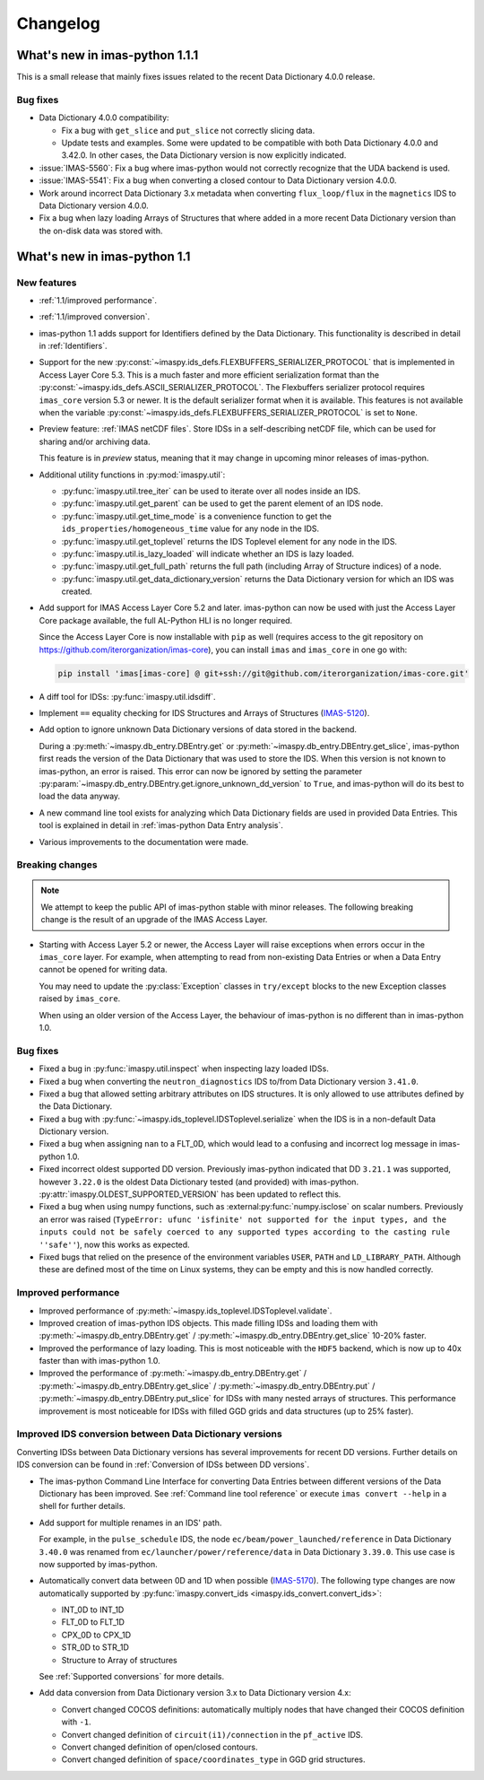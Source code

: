 .. _changelog:

Changelog
=========

What's new in imas-python 1.1.1
-------------------------------

This is a small release that mainly fixes issues related to the recent Data
Dictionary 4.0.0 release.

Bug fixes
'''''''''

- Data Dictionary 4.0.0 compatibility:

  - Fix a bug with ``get_slice`` and ``put_slice`` not correctly slicing data.
  - Update tests and examples. Some were updated to be compatible with both Data
    Dictionary 4.0.0 and 3.42.0. In other cases, the Data Dictionary version is
    now explicitly indicated.

- :issue:`IMAS-5560`: Fix a bug where imas-python would not correctly recognize that
  the UDA backend is used.
- :issue:`IMAS-5541`: Fix a bug when converting a closed contour to Data
  Dictionary version 4.0.0.
- Work around incorrect Data Dictionary 3.x metadata when converting
  ``flux_loop/flux`` in the ``magnetics`` IDS to Data Dictionary version 4.0.0.
- Fix a bug when lazy loading Arrays of Structures that where added in a more
  recent Data Dictionary version than the on-disk data was stored with.


What's new in imas-python 1.1
-----------------------------

New features
''''''''''''

- :ref:`1.1/improved performance`.
- :ref:`1.1/improved conversion`.
- imas-python 1.1 adds support for Identifiers defined by the Data Dictionary. This
  functionality is described in detail in :ref:`Identifiers`.
- Support for the new
  :py:const:`~imaspy.ids_defs.FLEXBUFFERS_SERIALIZER_PROTOCOL` that is
  implemented in Access Layer Core 5.3. This is a much faster and more efficient
  serialization format than the
  :py:const:`~imaspy.ids_defs.ASCII_SERIALIZER_PROTOCOL`. The Flexbuffers
  serializer protocol requires ``imas_core`` version 5.3 or newer. It is the
  default serializer format when it is available. This features is not available
  when the variable :py:const:`~imaspy.ids_defs.FLEXBUFFERS_SERIALIZER_PROTOCOL`
  is set to ``None``.
- Preview feature: :ref:`IMAS netCDF files`. Store IDSs in a self-describing
  netCDF file, which can be used for sharing and/or archiving data.
  
  This feature is in `preview` status, meaning that it may change in upcoming
  minor releases of imas-python.

- Additional utility functions in :py:mod:`imaspy.util`:

  - :py:func:`imaspy.util.tree_iter` can be used to iterate over all nodes inside
    an IDS.
  - :py:func:`imaspy.util.get_parent` can be used to get the parent element of
    an IDS node.
  - :py:func:`imaspy.util.get_time_mode` is a convenience function to get the
    ``ids_properties/homogeneous_time`` value for any node in the IDS.
  - :py:func:`imaspy.util.get_toplevel` returns the IDS Toplevel element for any
    node in the IDS.
  - :py:func:`imaspy.util.is_lazy_loaded` will indicate whether an IDS is lazy
    loaded.
  - :py:func:`imaspy.util.get_full_path` returns the full path (including Array
    of Structure indices) of a node.
  - :py:func:`imaspy.util.get_data_dictionary_version` returns the Data
    Dictionary version for which an IDS was created.

- Add support for IMAS Access Layer Core 5.2 and later. imas-python can now be used
  with just the Access Layer Core package available, the full AL-Python HLI is
  no longer required.

  Since the Access Layer Core is now installable with ``pip`` as well (requires
  access to the git repository on
  `<https://github.com/iterorganization/imas-core>`__), you can install
  ``imas`` and ``imas_core`` in one go with:

  .. code-block:: bash

    pip install 'imas[imas-core] @ git+ssh://git@github.com/iterorganization/imas-core.git'

- A diff tool for IDSs: :py:func:`imaspy.util.idsdiff`.
- Implement ``==`` equality checking for IDS Structures and Arrays of Structures
  (`IMAS-5120 <https://jira.iter.org/browse/IMAS-5120>`__).
- Add option to ignore unknown Data Dictionary versions of data stored in the
  backend.

  During a :py:meth:`~imaspy.db_entry.DBEntry.get` or
  :py:meth:`~imaspy.db_entry.DBEntry.get_slice`, imas-python first reads the version
  of the Data Dictionary that was used to store the IDS. When this version is
  not known to imas-python, an error is raised. This error can now be ignored by
  setting the parameter
  :py:param:`~imaspy.db_entry.DBEntry.get.ignore_unknown_dd_version` to
  ``True``, and imas-python will do its best to load the data anyway.

- A new command line tool exists for analyzing which Data Dictionary fields are
  used in provided Data Entries. This tool is explained in detail in
  :ref:`imas-python Data Entry analysis`.

- Various improvements to the documentation were made.


Breaking changes
''''''''''''''''

.. note::

  We attempt to keep the public API of imas-python stable with minor releases. The
  following breaking change is the result of an upgrade of the IMAS Access Layer.

- Starting with Access Layer 5.2 or newer, the Access Layer will raise
  exceptions when errors occur in the ``imas_core`` layer. For example, when
  attempting to read from non-existing Data Entries or when a Data Entry cannot
  be opened for writing data.

  You may need to update the :py:class:`Exception` classes in ``try/except``
  blocks to the new Exception classes raised by ``imas_core``.

  When using an older version of the Access Layer, the behaviour of imas-python is no
  different than in imas-python 1.0.


Bug fixes
'''''''''

- Fixed a bug in :py:func:`imaspy.util.inspect` when inspecting lazy loaded IDSs.
- Fixed a bug when converting the ``neutron_diagnostics`` IDS to/from Data
  Dictionary version ``3.41.0``.
- Fixed a bug that allowed setting arbitrary attributes on IDS structures. It is
  only allowed to use attributes defined by the Data Dictionary.
- Fixed a bug with :py:func:`~imaspy.ids_toplevel.IDSToplevel.serialize` when
  the IDS is in a non-default Data Dictionary version.
- Fixed a bug when assigning ``nan`` to a FLT_0D, which would lead to a
  confusing and incorrect log message in imas-python 1.0.
- Fixed incorrect oldest supported DD version. Previously imas-python indicated that
  DD ``3.21.1`` was supported, however ``3.22.0`` is the oldest Data Dictionary
  tested (and provided) with imas-python. :py:attr:`imaspy.OLDEST_SUPPORTED_VERSION`
  has been updated to reflect this.
- Fixed a bug when using numpy functions, such as
  :external:py:func:`numpy.isclose` on scalar numbers. Previously an error was
  raised (``TypeError: ufunc 'isfinite' not supported for the input types, and
  the inputs could not be safely coerced to any supported types according to the
  casting rule ''safe''``), now this works as expected.
- Fixed bugs that relied on the presence of the environment variables ``USER``,
  ``PATH`` and ``LD_LIBRARY_PATH``. Although these are defined most of the time
  on Linux systems, they can be empty and this is now handled correctly.



.. _`1.1/improved performance`:

Improved performance
''''''''''''''''''''

- Improved performance of :py:meth:`~imaspy.ids_toplevel.IDSToplevel.validate`.
- Improved creation of imas-python IDS objects. This made filling IDSs and loading
  them with :py:meth:`~imaspy.db_entry.DBEntry.get` /
  :py:meth:`~imaspy.db_entry.DBEntry.get_slice` 10-20% faster.
- Improved the performance of lazy loading. This is most noticeable with the
  ``HDF5`` backend, which is now up to 40x faster than with imas-python 1.0.
- Improved the performance of :py:meth:`~imaspy.db_entry.DBEntry.get` /
  :py:meth:`~imaspy.db_entry.DBEntry.get_slice` /
  :py:meth:`~imaspy.db_entry.DBEntry.put` /
  :py:meth:`~imaspy.db_entry.DBEntry.put_slice` for IDSs with many nested arrays
  of structures. This performance improvement is most noticeable for IDSs with
  filled GGD grids and data structures (up to 25% faster).


.. _`1.1/improved conversion`:

Improved IDS conversion between Data Dictionary versions
''''''''''''''''''''''''''''''''''''''''''''''''''''''''

Converting IDSs between Data Dictionary versions has several improvements for
recent DD versions. Further details on IDS conversion can be found in
:ref:`Conversion of IDSs between DD versions`.

- The imas-python Command Line Interface for converting Data Entries between different
  versions of the Data Dictionary has been improved. See :ref:`Command line tool
  reference` or execute ``imas convert --help`` in a shell for further
  details.

- Add support for multiple renames in an IDS' path.

  For example, in the ``pulse_schedule`` IDS, the node
  ``ec/beam/power_launched/reference`` in Data Dictionary ``3.40.0`` was renamed
  from ``ec/launcher/power/reference/data`` in Data Dictionary ``3.39.0``. This
  use case is now supported by imas-python.

- Automatically convert data between 0D and 1D when possible (`IMAS-5170
  <https://jira.iter.org/browse/IMAS-5170>`__).
  The following type changes are now automatically supported by
  :py:func:`imaspy.convert_ids <imaspy.ids_convert.convert_ids>`:

  - INT_0D to INT_1D
  - FLT_0D to FLT_1D
  - CPX_0D to CPX_1D
  - STR_0D to STR_1D
  - Structure to Array of structures

  See :ref:`Supported conversions` for more details.

- Add data conversion from Data Dictionary version 3.x to Data Dictionary
  version 4.x:

  - Convert changed COCOS definitions: automatically multiply nodes that have
    changed their COCOS definition with ``-1``.
  - Convert changed definition of ``circuit(i1)/connection`` in the
    ``pf_active`` IDS.
  - Convert changed definition of open/closed contours.
  - Convert changed definition of ``space/coordinates_type`` in GGD grid structures.
